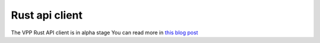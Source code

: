 .. _rustvpp:

===============
Rust api client
===============

The VPP Rust API client is in alpha stage
You can read more in `this blog post <https://dev.to/felixfaisal/rust-vpp-api-bindings-lfx-mentorship-project-2g8p>`_
